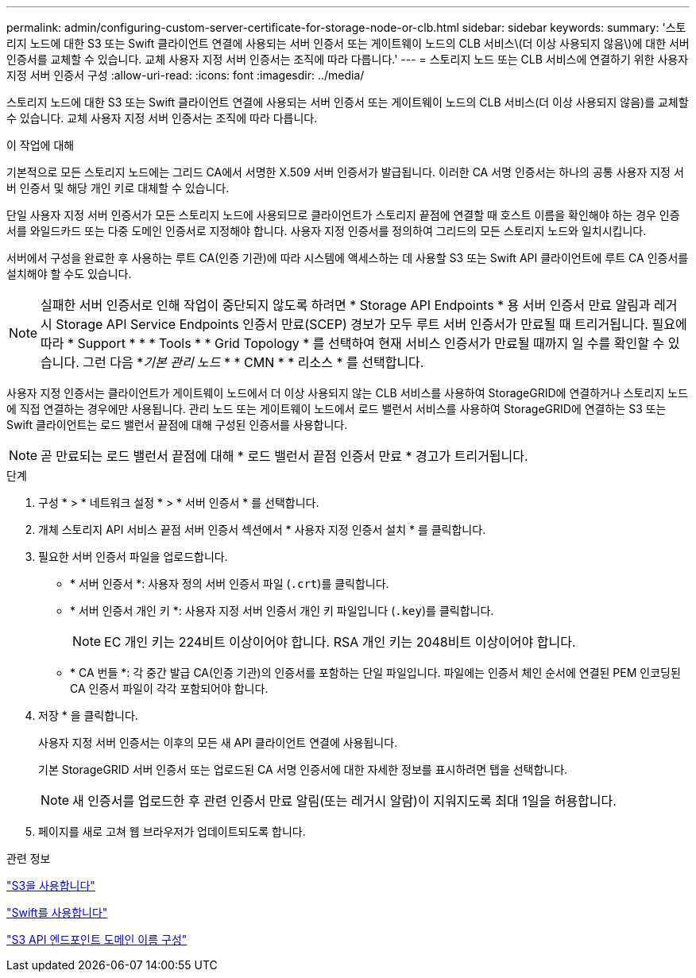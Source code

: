 ---
permalink: admin/configuring-custom-server-certificate-for-storage-node-or-clb.html 
sidebar: sidebar 
keywords:  
summary: '스토리지 노드에 대한 S3 또는 Swift 클라이언트 연결에 사용되는 서버 인증서 또는 게이트웨이 노드의 CLB 서비스\(더 이상 사용되지 않음\)에 대한 서버 인증서를 교체할 수 있습니다. 교체 사용자 지정 서버 인증서는 조직에 따라 다릅니다.' 
---
= 스토리지 노드 또는 CLB 서비스에 연결하기 위한 사용자 지정 서버 인증서 구성
:allow-uri-read: 
:icons: font
:imagesdir: ../media/


[role="lead"]
스토리지 노드에 대한 S3 또는 Swift 클라이언트 연결에 사용되는 서버 인증서 또는 게이트웨이 노드의 CLB 서비스(더 이상 사용되지 않음)를 교체할 수 있습니다. 교체 사용자 지정 서버 인증서는 조직에 따라 다릅니다.

.이 작업에 대해
기본적으로 모든 스토리지 노드에는 그리드 CA에서 서명한 X.509 서버 인증서가 발급됩니다. 이러한 CA 서명 인증서는 하나의 공통 사용자 지정 서버 인증서 및 해당 개인 키로 대체할 수 있습니다.

단일 사용자 지정 서버 인증서가 모든 스토리지 노드에 사용되므로 클라이언트가 스토리지 끝점에 연결할 때 호스트 이름을 확인해야 하는 경우 인증서를 와일드카드 또는 다중 도메인 인증서로 지정해야 합니다. 사용자 지정 인증서를 정의하여 그리드의 모든 스토리지 노드와 일치시킵니다.

서버에서 구성을 완료한 후 사용하는 루트 CA(인증 기관)에 따라 시스템에 액세스하는 데 사용할 S3 또는 Swift API 클라이언트에 루트 CA 인증서를 설치해야 할 수도 있습니다.


NOTE: 실패한 서버 인증서로 인해 작업이 중단되지 않도록 하려면 * Storage API Endpoints * 용 서버 인증서 만료 알림과 레거시 Storage API Service Endpoints 인증서 만료(SCEP) 경보가 모두 루트 서버 인증서가 만료될 때 트리거됩니다. 필요에 따라 * Support * * * Tools * * Grid Topology * 를 선택하여 현재 서비스 인증서가 만료될 때까지 일 수를 확인할 수 있습니다. 그런 다음 *_기본 관리 노드_ * * CMN * * 리소스 * 를 선택합니다.

사용자 지정 인증서는 클라이언트가 게이트웨이 노드에서 더 이상 사용되지 않는 CLB 서비스를 사용하여 StorageGRID에 연결하거나 스토리지 노드에 직접 연결하는 경우에만 사용됩니다. 관리 노드 또는 게이트웨이 노드에서 로드 밸런서 서비스를 사용하여 StorageGRID에 연결하는 S3 또는 Swift 클라이언트는 로드 밸런서 끝점에 대해 구성된 인증서를 사용합니다.


NOTE: 곧 만료되는 로드 밸런서 끝점에 대해 * 로드 밸런서 끝점 인증서 만료 * 경고가 트리거됩니다.

.단계
. 구성 * > * 네트워크 설정 * > * 서버 인증서 * 를 선택합니다.
. 개체 스토리지 API 서비스 끝점 서버 인증서 섹션에서 * 사용자 지정 인증서 설치 * 를 클릭합니다.
. 필요한 서버 인증서 파일을 업로드합니다.
+
** * 서버 인증서 *: 사용자 정의 서버 인증서 파일 (`.crt`)를 클릭합니다.
** * 서버 인증서 개인 키 *: 사용자 지정 서버 인증서 개인 키 파일입니다 (`.key`)를 클릭합니다.
+

NOTE: EC 개인 키는 224비트 이상이어야 합니다. RSA 개인 키는 2048비트 이상이어야 합니다.

** * CA 번들 *: 각 중간 발급 CA(인증 기관)의 인증서를 포함하는 단일 파일입니다. 파일에는 인증서 체인 순서에 연결된 PEM 인코딩된 CA 인증서 파일이 각각 포함되어야 합니다.


. 저장 * 을 클릭합니다.
+
사용자 지정 서버 인증서는 이후의 모든 새 API 클라이언트 연결에 사용됩니다.

+
기본 StorageGRID 서버 인증서 또는 업로드된 CA 서명 인증서에 대한 자세한 정보를 표시하려면 탭을 선택합니다.

+

NOTE: 새 인증서를 업로드한 후 관련 인증서 만료 알림(또는 레거시 알람)이 지워지도록 최대 1일을 허용합니다.

. 페이지를 새로 고쳐 웹 브라우저가 업데이트되도록 합니다.


.관련 정보
link:../s3/index.html["S3을 사용합니다"]

link:../swift/index.html["Swift를 사용합니다"]

link:configuring-s3-api-endpoint-domain-names.html["S3 API 엔드포인트 도메인 이름 구성"]
